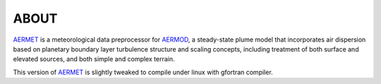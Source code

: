 ABOUT
-----

AERMET_ is a meteorological data preprocessor for AERMOD_, a steady-state plume model that incorporates air dispersion based on planetary boundary layer turbulence structure and scaling concepts, including treatment of both surface and elevated sources, and both simple and complex terrain.  

This version of AERMET_ is slightly tweaked to compile under linux with 
gfortran compiler.


.. _AERMET: http://www.epa.gov/ttn/scram/metobsdata_procaccprogs.htm#aermet
.. _AERMOD: http://www.epa.gov/ttn/scram/dispersion_prefrec.htm#aermod

